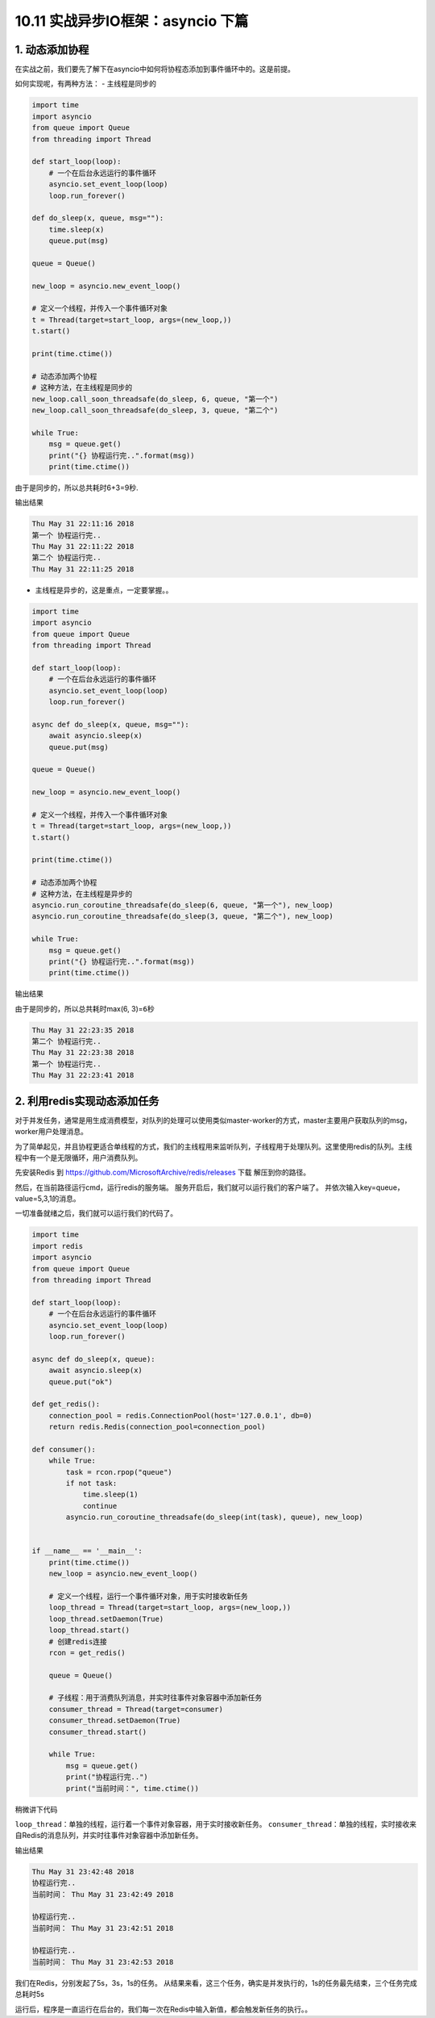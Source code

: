 10.11 实战异步IO框架：asyncio 下篇
==================================

1. 动态添加协程
---------------

在实战之前，我们要先了解下在asyncio中如何将协程态添加到事件循环中的。这是前提。

如何实现呢，有两种方法： - 主线程是同步的

.. code:: python

   import time
   import asyncio
   from queue import Queue
   from threading import Thread

   def start_loop(loop):
       # 一个在后台永远运行的事件循环
       asyncio.set_event_loop(loop)
       loop.run_forever()

   def do_sleep(x, queue, msg=""):
       time.sleep(x)
       queue.put(msg)

   queue = Queue()

   new_loop = asyncio.new_event_loop()

   # 定义一个线程，并传入一个事件循环对象
   t = Thread(target=start_loop, args=(new_loop,))
   t.start()

   print(time.ctime())

   # 动态添加两个协程
   # 这种方法，在主线程是同步的
   new_loop.call_soon_threadsafe(do_sleep, 6, queue, "第一个")
   new_loop.call_soon_threadsafe(do_sleep, 3, queue, "第二个")

   while True:
       msg = queue.get()
       print("{} 协程运行完..".format(msg))
       print(time.ctime())

由于是同步的，所以总共耗时6+3=9秒.

输出结果

.. code:: python

   Thu May 31 22:11:16 2018
   第一个 协程运行完..
   Thu May 31 22:11:22 2018
   第二个 协程运行完..
   Thu May 31 22:11:25 2018

-  主线程是异步的，这是重点，一定要掌握。。

.. code:: python

   import time
   import asyncio
   from queue import Queue
   from threading import Thread

   def start_loop(loop):
       # 一个在后台永远运行的事件循环
       asyncio.set_event_loop(loop)
       loop.run_forever()

   async def do_sleep(x, queue, msg=""):
       await asyncio.sleep(x)
       queue.put(msg)

   queue = Queue()

   new_loop = asyncio.new_event_loop()

   # 定义一个线程，并传入一个事件循环对象
   t = Thread(target=start_loop, args=(new_loop,))
   t.start()

   print(time.ctime())

   # 动态添加两个协程
   # 这种方法，在主线程是异步的
   asyncio.run_coroutine_threadsafe(do_sleep(6, queue, "第一个"), new_loop)
   asyncio.run_coroutine_threadsafe(do_sleep(3, queue, "第二个"), new_loop)

   while True:
       msg = queue.get()
       print("{} 协程运行完..".format(msg))
       print(time.ctime())

输出结果

由于是同步的，所以总共耗时max(6, 3)=\ ``6``\ 秒

.. code:: python

   Thu May 31 22:23:35 2018
   第二个 协程运行完..
   Thu May 31 22:23:38 2018
   第一个 协程运行完..
   Thu May 31 22:23:41 2018

2. 利用redis实现动态添加任务
----------------------------

对于并发任务，通常是用生成消费模型，对队列的处理可以使用类似master-worker的方式，master主要用户获取队列的msg，worker用户处理消息。

为了简单起见，并且协程更适合单线程的方式，我们的主线程用来监听队列，子线程用于处理队列。这里使用redis的队列。主线程中有一个是无限循环，用户消费队列。

先安装Redis 到 https://github.com/MicrosoftArchive/redis/releases 下载
|image0| 解压到你的路径。 |image1|

然后，在当前路径运行cmd，运行redis的服务端。 |image2|
服务开启后，我们就可以运行我们的客户端了。
并依次输入key=queue，value=5,3,1的消息。 |image3|

一切准备就绪之后，我们就可以运行我们的代码了。

.. code:: python

   import time
   import redis
   import asyncio
   from queue import Queue
   from threading import Thread

   def start_loop(loop):
       # 一个在后台永远运行的事件循环
       asyncio.set_event_loop(loop)
       loop.run_forever()

   async def do_sleep(x, queue):
       await asyncio.sleep(x)
       queue.put("ok")

   def get_redis():
       connection_pool = redis.ConnectionPool(host='127.0.0.1', db=0)
       return redis.Redis(connection_pool=connection_pool)

   def consumer():
       while True:
           task = rcon.rpop("queue")
           if not task:
               time.sleep(1)
               continue
           asyncio.run_coroutine_threadsafe(do_sleep(int(task), queue), new_loop)


   if __name__ == '__main__':
       print(time.ctime())
       new_loop = asyncio.new_event_loop()

       # 定义一个线程，运行一个事件循环对象，用于实时接收新任务
       loop_thread = Thread(target=start_loop, args=(new_loop,))
       loop_thread.setDaemon(True)
       loop_thread.start()
       # 创建redis连接
       rcon = get_redis()

       queue = Queue()

       # 子线程：用于消费队列消息，并实时往事件对象容器中添加新任务
       consumer_thread = Thread(target=consumer)
       consumer_thread.setDaemon(True)
       consumer_thread.start()

       while True:
           msg = queue.get()
           print("协程运行完..")
           print("当前时间：", time.ctime())

稍微讲下代码

``loop_thread``\ ：单独的线程，运行着一个事件对象容器，用于实时接收新任务。
``consumer_thread``\ ：单独的线程，实时接收来自Redis的消息队列，并实时往事件对象容器中添加新任务。

输出结果

.. code:: python

   Thu May 31 23:42:48 2018
   协程运行完..
   当前时间： Thu May 31 23:42:49 2018

   协程运行完..
   当前时间： Thu May 31 23:42:51 2018

   协程运行完..
   当前时间： Thu May 31 23:42:53 2018

我们在Redis，分别发起了5s，3s，1s的任务。
从结果来看，这三个任务，确实是并发执行的，1s的任务最先结束，三个任务完成总耗时5s

运行后，程序是一直运行在后台的，我们每一次在Redis中输入新值，都会触发新任务的执行。。

.. |image0| image:: https://i.loli.net/2018/06/03/5b13ba8525bcf.png
.. |image1| image:: https://i.loli.net/2018/06/03/5b13ba9f66baa.png
.. |image2| image:: https://i.loli.net/2018/06/03/5b13bab682a32.png
.. |image3| image:: https://i.loli.net/2018/06/03/5b13bad79f5ce.png

